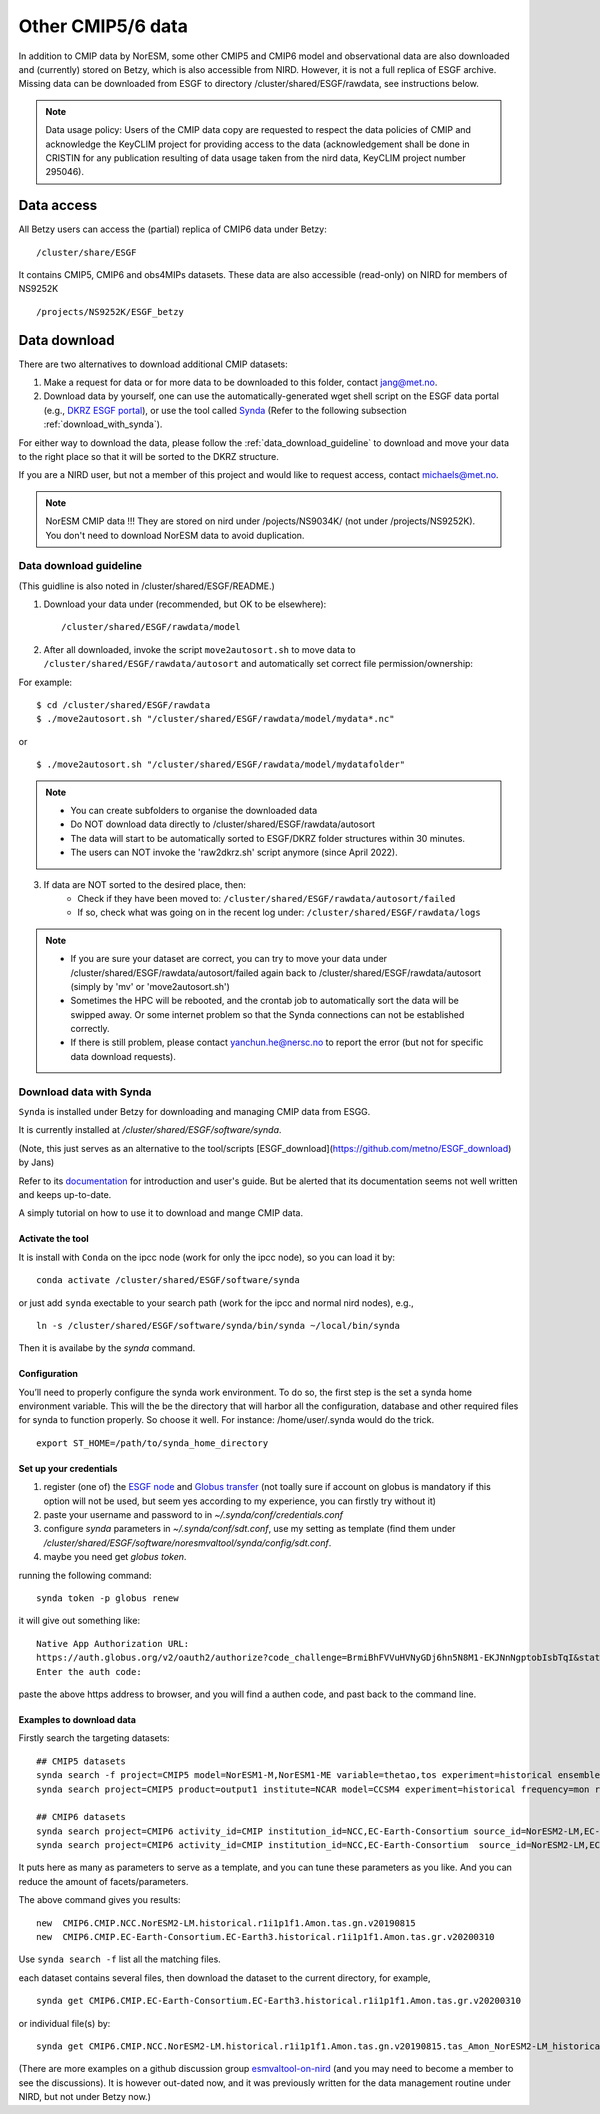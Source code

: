 .. _cmip_other.rst:

Other CMIP5/6 data
===================

In addition to CMIP data by NorESM, some other CMIP5 and CMIP6 model and observational data are also downloaded and (currently) stored on Betzy, which is also accessible from NIRD. However, it is not a full replica of ESGF archive. Missing data can be downloaded from ESGF to directory /cluster/shared/ESGF/rawdata, see instructions below.

.. note::
    Data usage policy:
    Users of the CMIP data copy are requested to respect the data policies of CMIP and acknowledge the KeyCLIM project for providing access to the data (acknowledgement shall be done in CRISTIN for any publication resulting of data usage taken from the nird data, KeyCLIM project number 295046).

Data access
^^^^^^^

All Betzy users can access the (partial) replica of CMIP6 data under Betzy: ::

   /cluster/share/ESGF
   
It contains CMIP5, CMIP6 and obs4MIPs datasets. These data are also accessible (read-only) on NIRD for members of NS9252K :: 

   /projects/NS9252K/ESGF_betzy


Data download
^^^^^^^^^^^^
There are two alternatives to download additional CMIP datasets:

1. Make a request for data or for more data to be downloaded to this folder, contact jang@met.no.
2. Download data by yourself, one can use the automatically-generated wget shell script on the ESGF data portal (e.g., `DKRZ ESGF portal <https://esgf-data.dkrz.de/projects/esgf-dkrz/>`_), or use the tool called `Synda <https://prodiguer.github.io/synda/index.html>`_ (Refer to the following subsection :ref:`download_with_synda`).

For either way to download the data, please follow the :ref:`data_download_guideline` to download and move your data to the right place so that it will be sorted to the DKRZ structure.
   
If you are a NIRD user, but not a member of this project and would like to request access, contact michaels@met.no.

.. note::
    NorESM CMIP data !!!  They are stored on nird under /pojects/NS9034K/ (not under /projects/NS9252K). You don't need to download NorESM data to avoid duplication.

.. _data_download_guideline:

Data download guideline
---------------------

(This guidline is also noted in /cluster/shared/ESGF/README.)

1. Download your data under (recommended, but OK to be elsewhere): ::

    /cluster/shared/ESGF/rawdata/model

2. After all downloaded, invoke the script ``move2autosort.sh`` to move data to ``/cluster/shared/ESGF/rawdata/autosort`` and automatically set correct file permission/ownership:

For example: ::

    $ cd /cluster/shared/ESGF/rawdata
    $ ./move2autosort.sh "/cluster/shared/ESGF/rawdata/model/mydata*.nc"
or  ::

    $ ./move2autosort.sh "/cluster/shared/ESGF/rawdata/model/mydatafolder"

.. note::
    * You can create subfolders to organise the downloaded data
    * Do NOT download data directly to /cluster/shared/ESGF/rawdata/autosort
    * The data will start to be automatically sorted to ESGF/DKRZ folder structures within 30 minutes.
    * The users can NOT invoke the 'raw2dkrz.sh' script anymore (since April 2022).

3. If data are NOT sorted to the desired place, then:
    - Check if they have been moved to: ``/cluster/shared/ESGF/rawdata/autosort/failed``
    - If so, check what was going on in the recent log under: ``/cluster/shared/ESGF/rawdata/logs``

.. note::
    * If you are sure your dataset are correct, you can try to move your data under /cluster/shared/ESGF/rawdata/autosort/failed again back to /cluster/shared/ESGF/rawdata/autosort (simply by 'mv' or 'move2autosort.sh')
    * Sometimes the HPC will be rebooted, and the crontab job to automatically sort the data will be swipped away. Or some internet problem so that the Synda connections can not be established correctly. 
    * If there is still problem, please contact yanchun.he@nersc.no to report the error (but not for specific data download requests).

.. _download_with_synda:

Download data with Synda
------------------------

``Synda`` is installed under Betzy for downloading and managing CMIP data from ESGG.

It is currently installed at `/cluster/shared/ESGF/software/synda`.

(Note, this just serves as an alternative to the tool/scripts [ESGF_download](https://github.com/metno/ESGF_download) by Jans)

Refer to its `documentation <http://prodiguer.github.io/synda/>`_ for introduction and user's guide. But be alerted that its documentation seems not well written and keeps up-to-date.

A simply tutorial on how to use it to download and mange CMIP data.

Activate the tool
++++++++++++++++

It is install with ``Conda`` on the ipcc node (work for only the ipcc node), so you can load it by: ::

    conda activate /cluster/shared/ESGF/software/synda

or just add ``synda`` exectable to your search path (work for the ipcc and normal nird nodes), e.g., ::

    ln -s /cluster/shared/ESGF/software/synda/bin/synda ~/local/bin/synda

Then it is availabe by the `synda` command.

Configuration
++++++++++++++++

You’ll need to properly configure the synda work environment. To do so, the first step is the set a synda home environment variable. This will the be the directory that will harbor all the configuration, database and other required files for synda to function properly. So choose it well. For instance: /home/user/.synda would do the trick. ::

    export ST_HOME=/path/to/synda_home_directory

Set up your credentials
+++++++++++++++++++++++

1. register (one of) the `ESGF node <https://esgf-data.dkrz.de/projects/esgf-dkrz/>`_ and `Globus transfer <https://www.globus.org>`_ (not toally sure if account on globus is mandatory if this option will not be used, but seem yes according to my experience, you can firstly try without it)
2. paste your username and password to in `~/.synda/conf/credentials.conf`
3. configure `synda` parameters in `~/.synda/conf/sdt.conf`, use my setting as template (find them under `/cluster/shared/ESGF/software/noresmvaltool/synda/config/sdt.conf`.
4. maybe you need get `globus token`.

running the following command: ::

    synda token -p globus renew

it will give out something like: ::

    Native App Authorization URL:
    https://auth.globus.org/v2/oauth2/authorize?code_challenge=BrmiBhFVVuHVNyGDj6hn5N8M1-EKJNnNgptobIsbTqI&state=_default&redirect_uri=https%3A%2F%2Fauth.globus.org%2Fv2%2Fweb%2Fauth-code&response_type=code&client_id=83ec00c1-e67a-4356-9f1f-f7e31177e31a&scope=openid+email+profile+urn%3Aglobus%3Aauth%3Ascope%3Atransfer.api.globus.org%3Aall&code_challenge_method=S256&access_type=offline
    Enter the auth code:

paste the above https address to browser, and you will find a authen code, and past back to the command line.

Examples to download data
+++++++++++++++++++++++++

Firstly search the targeting datasets: ::

    ## CMIP5 datasets
    synda search -f project=CMIP5 model=NorESM1-M,NorESM1-ME variable=thetao,tos experiment=historical ensemble=r1i1p1 timeslice=200101-200612
    synda search project=CMIP5 product=output1 institute=NCAR model=CCSM4 experiment=historical frequency=mon realm=atmos cmor_table=Amon ensemble=r1i1p1 latest=true variable=rlut timeslice=195001-200512 version=20160829

    ## CMIP6 datasets
    synda search project=CMIP6 activity_id=CMIP institution_id=NCC,EC-Earth-Consortium source_id=NorESM2-LM,EC-Earth3 table_id=Amon experiment_id=historical variable_id=tas variant_label=r1i1p1f1  latest=true
    synda search project=CMIP6 activity_id=CMIP institution_id=NCC,EC-Earth-Consortium  source_id=NorESM2-LM,EC-Earth3 experiment_id=historical variant_label=r1i1p1f1 table_id=SImon variable_id=siconc grid_label=gn timeslice=197001-198901 latest=true

It puts here as many as parameters to serve as a template, and you can tune these parameters as you like. And you can reduce the amount of facets/parameters.

The above command gives you results: ::

    new  CMIP6.CMIP.NCC.NorESM2-LM.historical.r1i1p1f1.Amon.tas.gn.v20190815
    new  CMIP6.CMIP.EC-Earth-Consortium.EC-Earth3.historical.r1i1p1f1.Amon.tas.gr.v20200310

Use ``synda search -f`` list all the matching files.

each dataset contains several files, then download the dataset to the current directory, for example, ::

    synda get CMIP6.CMIP.EC-Earth-Consortium.EC-Earth3.historical.r1i1p1f1.Amon.tas.gr.v20200310

or individual file(s) by: ::

    synda get CMIP6.CMIP.NCC.NorESM2-LM.historical.r1i1p1f1.Amon.tas.gn.v20190815.tas_Amon_NorESM2-LM_historical_r1i1p1f1_gn_201001-201412.nc

(There are more examples on a github discussion group `esmvaltool-on-nird <https://github.com/orgs/NorESMhub/teams/esmvaltool-on-nird/discussions/5>`_ (and you may need to become a member to see the discussions). It is however out-dated now, and it was previously written for the data management routine under NIRD, but not under Betzy now.)

